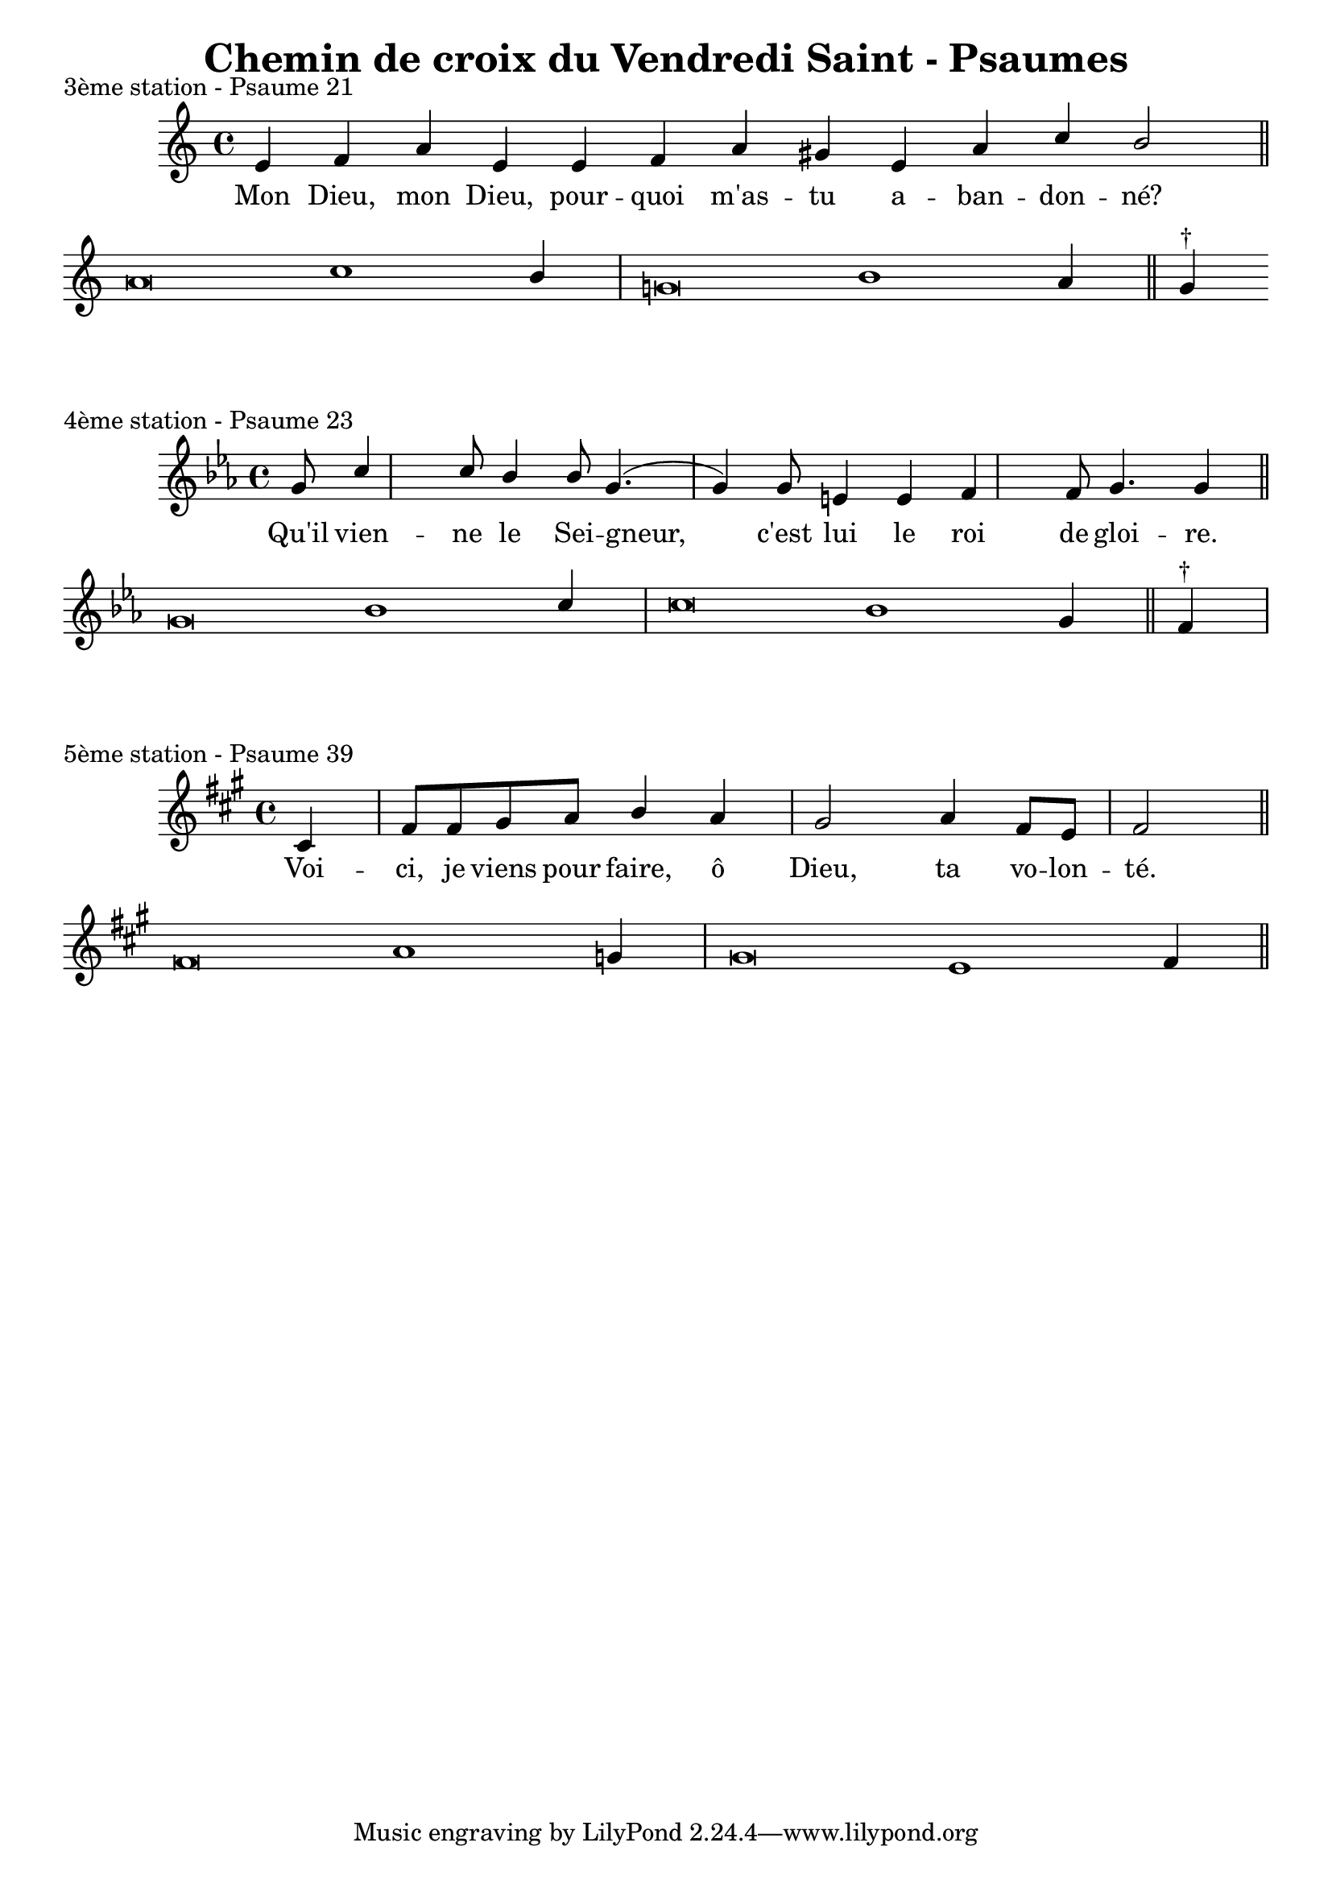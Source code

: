 \version "2.18.2"
\language "english"

\header {
  title = "Chemin de croix du Vendredi Saint - Psaumes"
  composer = ""
}

intonationMusic = \relative c' {
  \key c \major
  \cadenzaOn
  e4 f a e e f a gs e a c b2 \bar "||" \break
  a\breve c1 b4 \bar "|" g\breve b1 a4 \bar "||" g4^"†"
}
intonationLyrics = \lyricmode {
  Mon Dieu, mon Dieu, pour -- quoi m'as -- tu a -- ban -- don -- né?
}

\score {
  \header {
    piece = "3ème station - Psaume 21"
  }
  \layout {
    \context {
      \Staff \RemoveEmptyStaves
    }
  }
  \new ChoirStaff <<
    \new Staff <<
      \new Voice = "solisteUn" { \voiceOne \intonationMusic }
      \new Lyrics { \lyricsto "solisteUn" \intonationLyrics }
    >>
  >>
}


intonationMusic = \relative c' {
  \key c \minor
  \partial 4. \partial 4 g'8 c4 c8 bf4 bf8 g4. (g4) g8 e4 e4 f4 f8 g4. g4 \bar "||" \break
  \cadenzaOn
  g\breve bf1 c4 \bar "|" c\breve bf1 g4 \bar "||" f4^"†"
  \bar "|"
}
intonationLyrics = \lyricmode {
  Qu'il vien -- ne le Sei -- gneur, c'est lui le roi de gloi -- re.
}

\score {
  \header {
    piece = "4ème station - Psaume 23"
  }
  \layout {
    \context {
      \Staff \RemoveEmptyStaves
    }
  }
  \new ChoirStaff <<
    \new Staff <<
      \new Voice = "solisteUn" { \voiceOne \intonationMusic }
      \new Lyrics { \lyricsto "solisteUn" \intonationLyrics }
    >>
  >>
}

intonationMusic = \relative c' {
  \key a \major
  \partial 4 cs4 fs8 fs gs a b4 a4 gs2 a4 fs8 e fs2 \bar "||" \break
  \cadenzaOn
  fs\breve a1 g4 \bar "|" g\breve e1 fs4 \bar "||"
}
intonationLyrics = \lyricmode {
  Voi -- ci, je viens pour faire, ô Dieu, ta vo -- lon -- té.
}

\score {
  \header {
    piece = "5ème station - Psaume 39"
  }
  \layout {
    \context {
      \Staff \RemoveEmptyStaves
    }
  }
  \new ChoirStaff <<
    \new Staff <<
      \new Voice = "solisteUn" { \voiceOne \intonationMusic }
      \new Lyrics { \lyricsto "solisteUn" \intonationLyrics }
    >>
  >>
}
